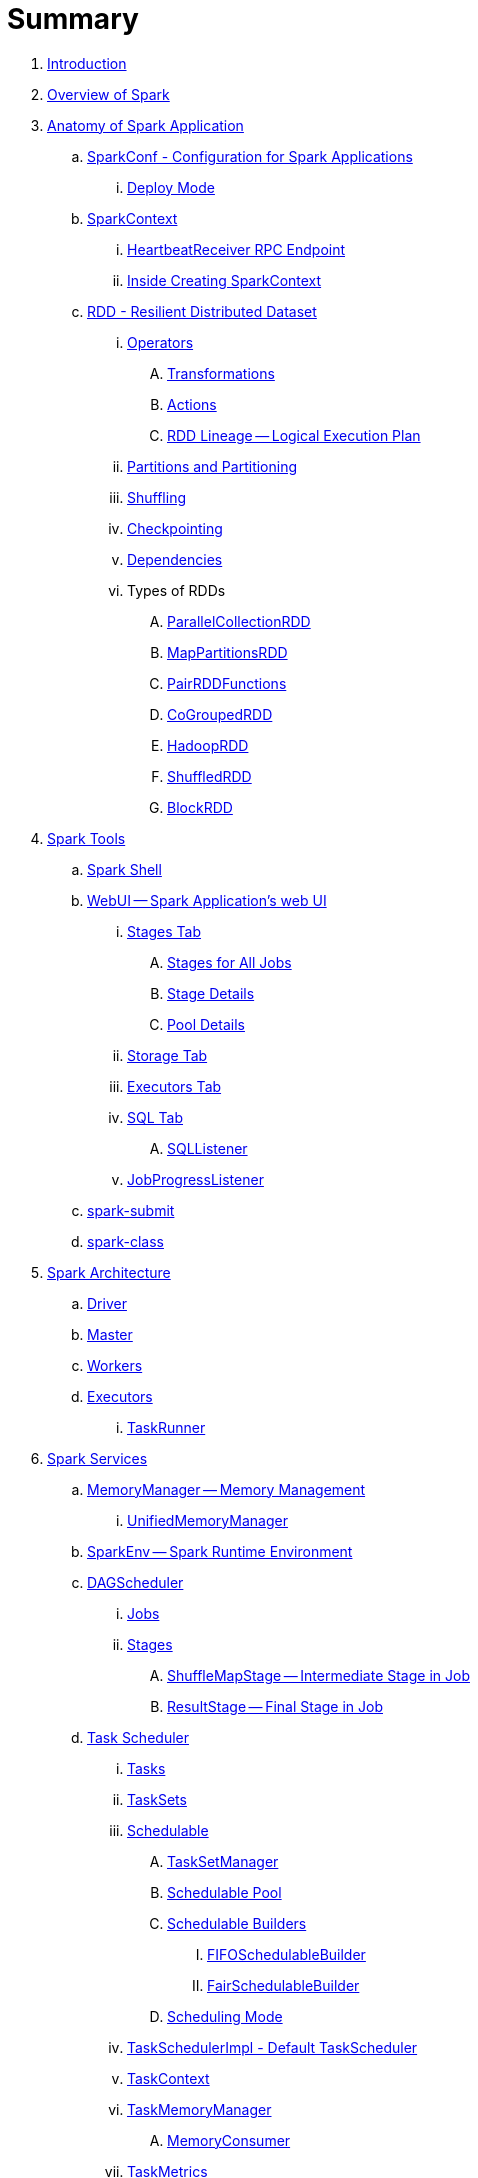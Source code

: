 = Summary

. link:book-intro.adoc[Introduction]
. link:spark-overview.adoc[Overview of Spark]

. link:spark-anatomy-spark-application.adoc[Anatomy of Spark Application]
.. link:spark-configuration.adoc[SparkConf - Configuration for Spark Applications]
... link:spark-deploy-mode.adoc[Deploy Mode]
.. link:spark-sparkcontext.adoc[SparkContext]
... link:spark-sparkcontext-HeartbeatReceiver.adoc[HeartbeatReceiver RPC Endpoint]
... link:spark-sparkcontext-creating-instance-internals.adoc[Inside Creating SparkContext]

.. link:spark-rdd.adoc[RDD - Resilient Distributed Dataset]

... link:spark-rdd-operations.adoc[Operators]
.... link:spark-rdd-transformations.adoc[Transformations]
.... link:spark-rdd-actions.adoc[Actions]
.... link:spark-rdd-lineage.adoc[RDD Lineage -- Logical Execution Plan]

... link:spark-rdd-partitions.adoc[Partitions and Partitioning]
... link:spark-rdd-shuffle.adoc[Shuffling]
... link:spark-rdd-checkpointing.adoc[Checkpointing]
... link:spark-rdd-dependencies.adoc[Dependencies]
... Types of RDDs
.... link:spark-rdd-parallelcollectionrdd.adoc[ParallelCollectionRDD]
.... link:spark-rdd-mappartitionsrdd.adoc[MapPartitionsRDD]
.... link:spark-rdd-pairrdd-functions.adoc[PairRDDFunctions]
.... link:spark-rdd-cogroupedrdd.adoc[CoGroupedRDD]
.... link:spark-rdd-hadooprdd.adoc[HadoopRDD]
.... link:spark-rdd-shuffledrdd.adoc[ShuffledRDD]
.... link:spark-rdd-blockrdd.adoc[BlockRDD]

. link:spark-tools.adoc[Spark Tools]
.. link:spark-shell.adoc[Spark Shell]
.. link:spark-webui.adoc[WebUI -- Spark Application's web UI]
... link:spark-webui-stages.adoc[Stages Tab]
.... link:spark-webui-AllStagesPage.adoc[Stages for All Jobs]
.... link:spark-webui-StagePage.adoc[Stage Details]
.... link:spark-webui-PoolPage.adoc[Pool Details]
... link:spark-webui-storage.adoc[Storage Tab]
... link:spark-webui-executors.adoc[Executors Tab]
... link:spark-webui-sql.adoc[SQL Tab]
.... link:spark-webui-SQLListener.adoc[SQLListener]
... link:spark-webui-JobProgressListener.adoc[JobProgressListener]
.. link:spark-submit.adoc[spark-submit]
.. link:spark-class.adoc[spark-class]

. link:spark-architecture.adoc[Spark Architecture]
.. link:spark-driver.adoc[Driver]
.. link:spark-master.adoc[Master]
.. link:spark-workers.adoc[Workers]
.. link:spark-executor.adoc[Executors]
... link:spark-executor-taskrunner.adoc[TaskRunner]

. link:spark-services.adoc[Spark Services]
.. link:spark-MemoryManager.adoc[MemoryManager -- Memory Management]
... link:spark-UnifiedMemoryManager.adoc[UnifiedMemoryManager]

.. link:spark-sparkenv.adoc[SparkEnv -- Spark Runtime Environment]
.. link:spark-dagscheduler.adoc[DAGScheduler]
... link:spark-dagscheduler-jobs.adoc[Jobs]
... link:spark-dagscheduler-stages.adoc[Stages]
.... link:spark-dagscheduler-ShuffleMapStage.adoc[ShuffleMapStage -- Intermediate Stage in Job]
.... link:spark-dagscheduler-ResultStage.adoc[ResultStage -- Final Stage in Job]

.. link:spark-taskscheduler.adoc[Task Scheduler]
... link:spark-taskscheduler-tasks.adoc[Tasks]
... link:spark-taskscheduler-tasksets.adoc[TaskSets]
... link:spark-taskscheduler-schedulable.adoc[Schedulable]
.... link:spark-tasksetmanager.adoc[TaskSetManager]
.... link:spark-taskscheduler-pool.adoc[Schedulable Pool]
.... link:spark-taskscheduler-schedulablebuilders.adoc[Schedulable Builders]
..... link:spark-taskscheduler-FIFOSchedulableBuilder.adoc[FIFOSchedulableBuilder]
..... link:spark-taskscheduler-FairSchedulableBuilder.adoc[FairSchedulableBuilder]
.... link:spark-taskscheduler-schedulingmode.adoc[Scheduling Mode]
... link:spark-taskschedulerimpl.adoc[TaskSchedulerImpl - Default TaskScheduler]
... link:spark-taskscheduler-taskcontext.adoc[TaskContext]
... link:spark-taskscheduler-taskmemorymanager.adoc[TaskMemoryManager]
.... link:spark-MemoryConsumer.adoc[MemoryConsumer]
... link:spark-taskscheduler-taskmetrics.adoc[TaskMetrics]

.. link:spark-scheduler-backends.adoc[Scheduler Backend]
... link:spark-scheduler-backends-coarse-grained.adoc[CoarseGrainedSchedulerBackend]

.. link:spark-executor-backends.adoc[Executor Backend]
... link:spark-executor-backends-coarse-grained.adoc[CoarseGrainedExecutorBackend]

.. link:spark-blockmanager.adoc[BlockManager]
... link:spark-MemoryStore.adoc[MemoryStore]
... link:spark-DiskStore.adoc[DiskStore]
... link:spark-blockdatamanager.adoc[BlockDataManager]
... link:spark-shuffleclient.adoc[ShuffleClient]
... link:spark-blocktransferservice.adoc[BlockTransferService]
... link:spark-BlockManagerMaster.adoc[BlockManagerMaster]
... link:spark-BlockInfoManager.adoc[BlockInfoManager]
.... link:spark-BlockInfo.adoc[BlockInfo]

.. link:spark-dynamic-allocation.adoc[Dynamic Allocation (of Executors)]
... link:spark-service-executor-allocation-manager.adoc[ExecutorAllocationManager]
... link:spark-service-ExecutorAllocationClient.adoc[ExecutorAllocationClient]
... link:spark-service-ExecutorAllocationListener.adoc[ExecutorAllocationListener]
... link:spark-service-ExecutorAllocationManagerSource.adoc[ExecutorAllocationManagerSource]

.. link:spark-shuffle-manager.adoc[Shuffle Manager]
... link:spark-ExternalShuffleService.adoc[ExternalShuffleService]

.. link:spark-ExternalClusterManager.adoc[ExternalClusterManager]

.. link:spark-http-file-server.adoc[HTTP File Server]
.. link:spark-service-broadcastmanager.adoc[Broadcast Manager]

.. link:spark-data-locality.adoc[Data Locality]
.. link:spark-cachemanager.adoc[Cache Manager]
.. link:spark-akka-netty.adoc[Spark, Akka and Netty]
.. link:spark-service-outputcommitcoordinator.adoc[OutputCommitCoordinator]
.. link:spark-rpc.adoc[RPC Environment (RpcEnv)]
... link:spark-rpc-netty.adoc[Netty-based RpcEnv]
.. link:spark-service-contextcleaner.adoc[ContextCleaner]
.. link:spark-service-mapoutputtracker.adoc[MapOutputTracker]

. link:spark-deployment-environments.adoc[Deployment Environments -- Run Modes]
.. link:spark-local.adoc[Spark local (pseudo-cluster)]
.. link:spark-cluster.adoc[Spark on cluster]

... link:spark-yarn.adoc[Spark on YARN]
.... link:spark-yarn-YarnShuffleService.adoc[YarnShuffleService -- ExternalShuffleService on YARN]
.... link:spark-yarn-ExecutorRunnable.adoc[ExecutorRunnable]
.... link:spark-yarn-client.adoc[Client]
.... link:spark-yarn-yarnrmclient.adoc[YarnRMClient]
.... link:spark-yarn-applicationmaster.adoc[ApplicationMaster]
.... link:spark-yarn-YarnClusterManager.adoc[YarnClusterManager -- ExternalClusterManager for YARN]
.... link:spark-yarn-taskschedulers.adoc[TaskSchedulers for YARN]
..... link:spark-yarn-yarnscheduler.adoc[YarnScheduler]
..... link:spark-yarn-yarnclusterscheduler.adoc[YarnClusterScheduler]
.... link:spark-yarn-schedulerbackends.adoc[SchedulerBackends for YARN]
..... link:spark-yarn-yarnschedulerbackend.adoc[YarnSchedulerBackend]
..... link:spark-yarn-client-yarnclientschedulerbackend.adoc[YarnClientSchedulerBackend]
..... link:spark-yarn-cluster-yarnclusterschedulerbackend.adoc[YarnClusterSchedulerBackend]
..... link:spark-yarn-cluster-YarnSchedulerEndpoint.adoc[YarnSchedulerEndpoint RPC Endpoint]
.... link:spark-yarn-YarnAllocator.adoc[YarnAllocator]
.... link:spark-yarn-introduction.adoc[Introduction to Hadoop YARN]
.... link:spark-yarn-cluster-setup.adoc[Setting up YARN Cluster]
.... link:spark-yarn-kerberos.adoc[Kerberos]
.... link:spark-yarn-settings.adoc[Settings]

... link:spark-standalone.adoc[Spark Standalone]
.... link:spark-standalone-master.adoc[Standalone Master]
.... link:spark-standalone-worker.adoc[Standalone Worker]
.... link:spark-standalone-webui.adoc[web UI]
.... link:spark-standalone-submission-gateways.adoc[Submission Gateways]
.... link:spark-standalone-master-scripts.adoc[Management Scripts for Standalone Master]
.... link:spark-standalone-worker-scripts.adoc[Management Scripts for Standalone Workers]
.... link:spark-standalone-status.adoc[Checking Status]
.... link:spark-standalone-example-2-workers-on-1-node-cluster.adoc[Example 2-workers-on-1-node Standalone Cluster (one executor per worker)]
.... link:spark-standalone-StandaloneSchedulerBackend.adoc[StandaloneSchedulerBackend]

... link:spark-mesos.adoc[Spark on Mesos]
.... link:spark-mesos-MesosCoarseGrainedSchedulerBackend.adoc[MesosCoarseGrainedSchedulerBackend]
.... link:spark-mesos-introduction.adoc[About Mesos]

. link:spark-execution-model.adoc[Execution Model]

. link:spark-optimisation.adoc[Optimising Spark]
.. link:spark-rdd-caching.adoc[Caching and Persistence]
.. link:spark-broadcast.adoc[Broadcast variables]
.. link:spark-accumulators.adoc[Accumulators]

. Security
.. link:spark-security.adoc[Spark Security]
.. link:spark-webui-security.adoc[Securing Web UI]

. link:spark-data-sources.adoc[Data Sources in Spark]
.. link:spark-io.adoc[Using Input and Output (I/O)]
... link:spark-parquet.adoc[Spark and Parquet]
... link:spark-serialization.adoc[Serialization]
.. link:spark-cassandra.adoc[Spark and Cassandra]
.. link:spark-kafka.adoc[Spark and Kafka]
.. link:spark-connectors-couchbase.adoc[Couchbase Spark Connector]

. link:spark-frameworks.adoc[Spark Application Frameworks]

.. link:spark-sql.adoc[Spark SQL]
... link:spark-sql-sparksession.adoc[SparkSession -- Entry Point to Datasets]
... link:spark-sql-SQLConf.adoc[SQLConf]
... link:spark-sql-Catalog.adoc[Catalog]
... link:spark-sql-dataset.adoc[Dataset]
.... link:spark-sql-columns.adoc[Columns]
.... link:spark-sql-dataframe-schema.adoc[Schema]
.... link:spark-sql-dataframe.adoc[DataFrame (Dataset[Row\])]
.... link:spark-sql-dataframe-row.adoc[Row]
... link:spark-sql-datasource-api.adoc[DataSource API -- Loading and Saving Datasets]
.... link:spark-sql-dataframereader.adoc[DataFrameReader]
.... link:spark-sql-dataframewriter.adoc[DataFrameWriter]
.... link:spark-sql-datasource.adoc[DataSource]
.... link:spark-sql-DataSourceRegister.adoc[DataSourceRegister]
... Functions - Computations on Rows
.... link:spark-sql-functions.adoc[Standard Functions (functions object)]
.... link:spark-sql-aggregation.adoc[Aggregation (GroupedData)]
.... link:spark-sql-udfs.adoc[User-Defined Functions (UDFs)]
.... link:spark-sql-windows.adoc[Window Aggregates (Windows)]

... link:spark-sql-structured-streaming.adoc[Structured Streaming]
.... link:spark-sql-streaming-DataStreamReader.adoc[DataStreamReader]
.... link:spark-sql-streaming-DataStreamWriter.adoc[DataStreamWriter]
.... link:spark-sql-source.adoc[Source]
..... link:spark-sql-streaming-FileStreamSource.adoc[FileStreamSource]
.... link:spark-sql-sink.adoc[Streaming Sinks]
..... link:spark-sql-streaming-ConsoleSink.adoc[ConsoleSink]
..... link:spark-sql-streaming-ForeachSink.adoc[ForeachSink]
.... link:spark-sql-streaming-StreamSinkProvider.adoc[StreamSinkProvider]
.... link:spark-sql-StreamingQueryManager.adoc[StreamingQueryManager]
.... link:spark-sql-StreamingQuery.adoc[StreamingQuery]
.... link:spark-sql-trigger.adoc[Trigger]
.... link:spark-sql-streamexecution.adoc[StreamExecution]
.... link:spark-sql-streamingrelation.adoc[StreamingRelation]
.... link:spark-sql-StreamingQueryListenerBus.adoc[StreamingQueryListenerBus]

... link:spark-sql-joins.adoc[Joins]
... link:spark-sql-hive-integration.adoc[Hive Integration]
.... link:spark-sql-spark-sql.adoc[Spark SQL CLI - spark-sql]
... link:spark-sql-sql-parsers.adoc[SQL Parsers]
... link:spark-sql-caching.adoc[Caching]
... link:spark-sql-dataset-rdd.adoc[Datasets vs RDDs]

... link:spark-sql-sessionstate.adoc[SessionState]
... link:spark-sql-sqlcontext.adoc[SQLContext]

... Performance Optimizations
.... link:spark-sql-catalyst.adoc[Catalyst Query Optimizer]
..... link:spark-sql-predicate-pushdown.adoc[Predicate Pushdown]
..... link:spark-sql-query-plan.adoc[QueryPlan]
..... link:spark-sql-spark-plan.adoc[SparkPlan]
..... link:spark-sql-logical-plan.adoc[LogicalPlan]
..... link:spark-sql-queryplanner.adoc[QueryPlanner]
..... link:spark-sql-query-execution.adoc[QueryExecution]
..... link:spark-sql-whole-stage-codegen.adoc[Whole-Stage Code Generation]
.... link:spark-sql-tungsten.adoc[Project Tungsten]
... link:spark-sql-settings.adoc[Settings]

.. link:spark-streaming.adoc[Spark Streaming]
... link:spark-streaming-streamingcontext.adoc[StreamingContext]
... link:spark-streaming-operators.adoc[Stream Operators]
.... link:spark-streaming-windowedoperators.adoc[Windowed Operators]
.... link:spark-streaming-operators-saveas.adoc[SaveAs Operators]
.... link:spark-streaming-operators-stateful.adoc[Stateful Operators]
... link:spark-streaming-webui.adoc[web UI and Streaming Statistics Page]
... link:spark-streaming-streaminglisteners.adoc[Streaming Listeners]
... link:spark-streaming-checkpointing.adoc[Checkpointing]
... link:spark-streaming-jobscheduler.adoc[JobScheduler]
... link:spark-streaming-jobgenerator.adoc[JobGenerator]
... link:spark-streaming-dstreamgraph.adoc[DStreamGraph]
... link:spark-streaming-dstreams.adoc[Discretized Streams (DStreams)]
.... link:spark-streaming-inputdstreams.adoc[Input DStreams]
.... link:spark-streaming-receiverinputdstreams.adoc[ReceiverInputDStreams]
.... link:spark-streaming-constantinputdstreams.adoc[ConstantInputDStreams]
.... link:spark-streaming-foreachdstreams.adoc[ForEachDStreams]
.... link:spark-streaming-windoweddstreams.adoc[WindowedDStreams]
.... link:spark-streaming-mapwithstatedstreams.adoc[MapWithStateDStreams]
.... link:spark-streaming-statedstreams.adoc[StateDStreams]
.... link:spark-streaming-transformeddstreams.adoc[TransformedDStream]
... link:spark-streaming-receivers.adoc[Receivers]
.... link:spark-streaming-receivertracker.adoc[ReceiverTracker]
.... link:spark-streaming-receiversupervisors.adoc[ReceiverSupervisors]
.... link:spark-streaming-receivedblockhandlers.adoc[ReceivedBlockHandlers]
... link:spark-streaming-kafka.adoc[Ingesting Data from Kafka]
.... link:spark-streaming-kafka-kafkardd.adoc[KafkaRDD]
... link:spark-streaming-recurringtimer.adoc[RecurringTimer]
... link:spark-streaming-backpressure.adoc[Backpressure]
... link:spark-streaming-dynamic-allocation.adoc[Dynamic Allocation (Elastic Scaling)]
.... link:spark-streaming-ExecutorAllocationManager.adoc[ExecutorAllocationManager]
... link:spark-streaming-settings.adoc[Settings]

.. link:spark-mllib.adoc[Spark MLlib - Machine Learning in Spark]
... link:spark-mllib-pipelines.adoc[ML Pipelines (spark.ml)]
.... link:spark-mllib-transformers.adoc[Transformers]
.... link:spark-mllib-estimators.adoc[Estimators]
.... link:spark-mllib-models.adoc[Models]
.... link:spark-mllib-evaluators.adoc[Evaluators]
.... link:spark-mllib-crossvalidator.adoc[CrossValidator]
.... link:spark-mllib-pipelines-persistence.adoc[Persistence (MLWriter and MLReader)]
.... link:spark-mllib-pipelines-example-classification.adoc[Example -- Text Classification]
.... link:spark-mllib-pipelines-example-regression.adoc[Example -- Linear Regression]
... link:spark-mllib-latent-dirichlet-allocation.adoc[Latent Dirichlet Allocation (LDA)]
... link:spark-mllib-vector.adoc[Vector]
... link:spark-mllib-labeledpoint.adoc[LabeledPoint]
... link:spark-mllib-streaming.adoc[Streaming MLlib]

.. link:spark-graphx.adoc[Spark GraphX - Distributed Graph Computations]
... link:spark-graphx-algorithms.adoc[Graph Algorithms]

. link:spark-monitoring-tuning-debugging.adoc[Monitoring, Tuning and Debugging]
.. link:spark-unified-memory-management.adoc[Unified Memory Management]
.. link:spark-HistoryServer.adoc[HistoryServer]
... link:spark-FsHistoryProvider.adoc[FsHistoryProvider]
.. link:spark-logging.adoc[Logging]
.. link:spark-tuning.adoc[Performance Tuning]
.. link:spark-metrics.adoc[Spark Metrics System]

.. link:spark-SparkListener.adoc[Spark Listeners]
... link:spark-LiveListenerBus.adoc[LiveListenerBus]
... link:spark-ReplayListenerBus.adoc[ReplayListenerBus]
... link:spark-scheduler-listeners-eventlogginglistener.adoc[EventLoggingListener -- Event Logging]
... link:spark-scheduler-listeners-statsreportlistener.adoc[StatsReportListener -- Logging Summary Statistics]

.. link:spark-debugging.adoc[Debugging Spark using sbt]

. Varia
.. link:spark-building-from-sources.adoc[Building Spark]
.. link:spark-hadoop.adoc[Spark and Hadoop]
.. link:spark-inmemory-filesystems.adoc[Spark and software in-memory file systems]
.. link:spark-others.adoc[Spark and The Others]
.. link:spark-deeplearning.adoc[Distributed Deep Learning on Spark]
.. link:spark-packages.adoc[Spark Packages]
.. link:spark-TransportConf.adoc[TransportConf -- Transport Configuration]

. link:spark-tips-and-tricks.adoc[Spark Tips and Tricks]
.. link:spark-tips-and-tricks-access-private-members-spark-shell.adoc[Access private members in Scala in Spark shell]
.. link:spark-tips-and-tricks-sparkexception-task-not-serializable.adoc[SparkException: Task not serializable]
.. link:spark-tips-and-tricks-running-spark-windows.adoc[Running Spark on Windows]

. link:exercises/README.adoc[Exercises]
.. link:exercises/spark-exercise-pairrddfunctions-oneliners.adoc[One-liners using PairRDDFunctions]
.. link:exercises/spark-exercise-take-multiple-jobs.adoc[Learning Jobs and Partitions Using take Action]
.. link:exercises/spark-exercise-standalone-master-ha.adoc[Spark Standalone - Using ZooKeeper for High-Availability of Master]
.. link:exercises/spark-hello-world-using-spark-shell.adoc[Spark's Hello World using Spark shell and Scala]
.. link:spark-examples-wordcount-spark-shell.adoc[WordCount using Spark shell]
.. link:spark-first-app.adoc[Your first complete Spark application (using Scala and sbt)]
.. link:spark-notable-use-cases.adoc[Spark (notable) use cases]
.. link:spark-sql-hive-orc-example.adoc[Using Spark SQL to update data in Hive using ORC files]
.. link:exercises/spark-exercise-custom-scheduler-listener.adoc[Developing Custom SparkListener to monitor DAGScheduler in Scala]
.. link:exercises/spark-exercise-custom-rpc-environment.adoc[Developing RPC Environment]
.. link:exercises/spark-exercise-custom-rdd.adoc[Developing Custom RDD]
.. link:exercises/spark-exercise-dataframe-jdbc-postgresql.adoc[Creating DataFrames from Tables using JDBC and PostgreSQL]
.. link:exercises/spark-exercise-failing-stage.adoc[Causing Stage to Fail]

. Further Learning
.. link:spark-courses.adoc[Courses]
.. link:spark-books.adoc[Books]

. Spark Distributions
.. link:spark-distributions/DataStax-Enterprise.adoc[DataStax Enterprise]
.. link:spark-distributions/MapR-Sandbox-for-Hadoop.adoc[MapR Sandbox for Hadoop (Spark 1.5.2 only)]

. link:commercial-products/README.adoc[Commercial Products using Apache Spark]
.. link:commercial-products/ibm_analytics_for_spark.adoc[IBM Analytics for Apache Spark]
.. link:commercial-products/google-cloud-dataproc.adoc[Google Cloud Dataproc]

. link:spark-workshop/README.adoc[Spark Advanced Workshop]
.. link:spark-workshop/spark-workshop-requirements.adoc[Requirements]
.. link:spark-workshop/spark-workshop-day1.adoc[Day 1]
.. link:spark-workshop/spark-workshop-day2.adoc[Day 2]

. link:spark-talks/spark-talks.adoc[Spark Talks Ideas (STI)]
.. link:spark-talks/10-lesser-known-tidbits-about-spark-standalone.adoc[10 Lesser-Known Tidbits about Spark Standalone]
.. link:spark-talks/learning-spark-internals-using-groupby.adoc[Learning Spark internals using groupBy (to cause shuffle)]

